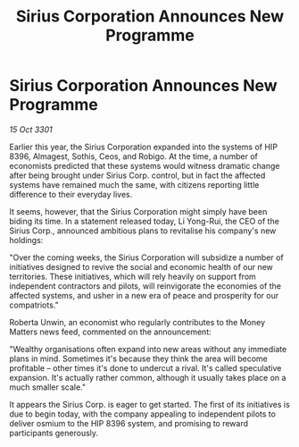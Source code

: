 :PROPERTIES:
:ID:       d648dcf6-6900-41c0-a548-6077f901712b
:END:
#+title: Sirius Corporation Announces New Programme
#+filetags: :galnet:

* Sirius Corporation Announces New Programme

/15 Oct 3301/

Earlier this year, the Sirius Corporation expanded into the systems of HIP 8396, Almagest, Sothis, Ceos, and Robigo. At the time, a number of economists predicted that these systems would witness dramatic change after being brought under Sirius Corp. control, but in fact the affected systems have remained much the same, with citizens reporting little difference to their everyday lives. 

It seems, however, that the Sirius Corporation might simply have been biding its time. In a statement released today, Li Yong-Rui, the CEO of the Sirius Corp., announced ambitious plans to revitalise his company's new holdings: 

"Over the coming weeks, the Sirius Corporation will subsidize a number of initiatives designed to revive the social and economic health of our new territories. These initiatives, which will rely heavily on support from independent contractors and pilots, will reinvigorate the economies of the affected systems, and usher in a new era of peace and prosperity for our compatriots." 

Roberta Unwin, an economist who regularly contributes to the Money Matters news feed, commented on the announcement: 

"Wealthy organisations often expand into new areas without any immediate plans in mind. Sometimes it's because they think the area will become profitable – other times it's done to undercut a rival. It's called speculative expansion. It's actually rather common, although it usually takes place on a much smaller scale." 

It appears the Sirius Corp. is eager to get started. The first of its initiatives is due to begin today, with the company appealing to independent pilots to deliver osmium to the HIP 8396 system, and promising to reward participants generously.
